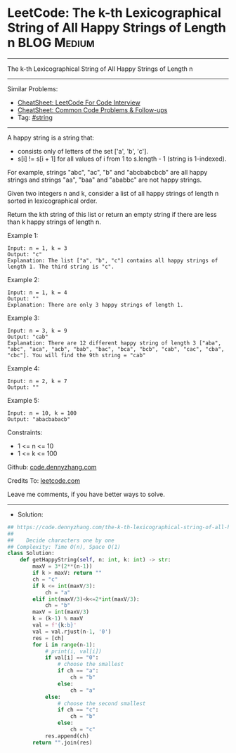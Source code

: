 * LeetCode: The k-th Lexicographical String of All Happy Strings of Length n :BLOG:Medium:
#+STARTUP: showeverything
#+OPTIONS: toc:nil \n:t ^:nil creator:nil d:nil
:PROPERTIES:
:type:     string
:END:
---------------------------------------------------------------------
The k-th Lexicographical String of All Happy Strings of Length n
---------------------------------------------------------------------
#+BEGIN_HTML
<a href="https://github.com/dennyzhang/code.dennyzhang.com/tree/master/problems/the-k-th-lexicographical-string-of-all-happy-strings-of-length-n"><img align="right" width="200" height="183" src="https://www.dennyzhang.com/wp-content/uploads/denny/watermark/github.png" /></a>
#+END_HTML
Similar Problems:
- [[https://cheatsheet.dennyzhang.com/cheatsheet-leetcode-A4][CheatSheet: LeetCode For Code Interview]]
- [[https://cheatsheet.dennyzhang.com/cheatsheet-followup-A4][CheatSheet: Common Code Problems & Follow-ups]]
- Tag: [[https://code.dennyzhang.com/review-string][#string]]
---------------------------------------------------------------------
A happy string is a string that:

- consists only of letters of the set ['a', 'b', 'c'].
- s[i] != s[i + 1] for all values of i from 1 to s.length - 1 (string is 1-indexed).

For example, strings "abc", "ac", "b" and "abcbabcbcb" are all happy strings and strings "aa", "baa" and "ababbc" are not happy strings.

Given two integers n and k, consider a list of all happy strings of length n sorted in lexicographical order.

Return the kth string of this list or return an empty string if there are less than k happy strings of length n.

Example 1:
#+BEGIN_EXAMPLE
Input: n = 1, k = 3
Output: "c"
Explanation: The list ["a", "b", "c"] contains all happy strings of length 1. The third string is "c".
#+END_EXAMPLE

Example 2:
#+BEGIN_EXAMPLE
Input: n = 1, k = 4
Output: ""
Explanation: There are only 3 happy strings of length 1.
#+END_EXAMPLE

Example 3:
#+BEGIN_EXAMPLE
Input: n = 3, k = 9
Output: "cab"
Explanation: There are 12 different happy string of length 3 ["aba", "abc", "aca", "acb", "bab", "bac", "bca", "bcb", "cab", "cac", "cba", "cbc"]. You will find the 9th string = "cab"
#+END_EXAMPLE

Example 4:
#+BEGIN_EXAMPLE
Input: n = 2, k = 7
Output: ""
#+END_EXAMPLE

Example 5:
#+BEGIN_EXAMPLE
Input: n = 10, k = 100
Output: "abacbabacb"
#+END_EXAMPLE
 
Constraints:

- 1 <= n <= 10
- 1 <= k <= 100

Github: [[https://github.com/dennyzhang/code.dennyzhang.com/tree/master/problems/the-k-th-lexicographical-string-of-all-happy-strings-of-length-n][code.dennyzhang.com]]

Credits To: [[https://leetcode.com/problems/the-k-th-lexicographical-string-of-all-happy-strings-of-length-n/description/][leetcode.com]]

Leave me comments, if you have better ways to solve.
---------------------------------------------------------------------
- Solution:

#+BEGIN_SRC python
## https://code.dennyzhang.com/the-k-th-lexicographical-string-of-all-happy-strings-of-length-n
##
##    Decide characters one by one
## Complexity: Time O(n), Space O(1)
class Solution:
    def getHappyString(self, n: int, k: int) -> str:
        maxV = 3*(2**(n-1))
        if k > maxV: return ""
        ch = "c"
        if k <= int(maxV/3):
            ch = "a"
        elif int(maxV/3)<k<=2*int(maxV/3):
            ch = "b"
        maxV = int(maxV/3)
        k = (k-1) % maxV
        val = f'{k:b}'
        val = val.rjust(n-1, '0')
        res = [ch]
        for i in range(n-1):
            # print(i, val[i])
            if val[i] == "0":
                # choose the smallest
                if ch == "a":
                    ch = "b"
                else:
                    ch = "a"
            else:
                # choose the second smallest
                if ch == "c":
                    ch = "b"
                else:
                    ch = "c"
            res.append(ch)
        return "".join(res)
#+END_SRC

#+BEGIN_HTML
<div style="overflow: hidden;">
<div style="float: left; padding: 5px"> <a href="https://www.linkedin.com/in/dennyzhang001"><img src="https://www.dennyzhang.com/wp-content/uploads/sns/linkedin.png" alt="linkedin" /></a></div>
<div style="float: left; padding: 5px"><a href="https://github.com/dennyzhang"><img src="https://www.dennyzhang.com/wp-content/uploads/sns/github.png" alt="github" /></a></div>
<div style="float: left; padding: 5px"><a href="https://www.dennyzhang.com/slack" target="_blank" rel="nofollow"><img src="https://www.dennyzhang.com/wp-content/uploads/sns/slack.png" alt="slack"/></a></div>
</div>
#+END_HTML
